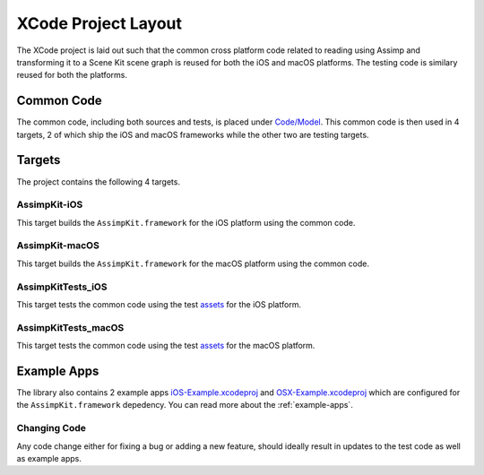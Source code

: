 ====================
XCode Project Layout
====================

The XCode project is laid out such that the common cross platform code related
to reading using Assimp and transforming it to a Scene Kit scene graph is reused
for both the iOS and macOS platforms. The testing code is similary reused for
both the platforms.

.. image:: ../img/xcode-layout.*

Common Code
-----------

The common code, including both sources and tests, is placed under
`Code/Model`_. This common code is then used in 4 targets, 2 of which ship the
iOS and macOS frameworks while the other two are testing targets.

Targets
-------

The project contains the following 4 targets.

AssimpKit-iOS
~~~~~~~~~~~~~

This target builds the ``AssimpKit.framework`` for the iOS platform using the common code.

AssimpKit-macOS
~~~~~~~~~~~~~~~

This target builds the ``AssimpKit.framework`` for the macOS platform using the
common code.

AssimpKitTests_iOS
~~~~~~~~~~~~~~~~~~

This target tests the common code using the test `assets`_ for the iOS platform.

AssimpKitTests_macOS
~~~~~~~~~~~~~~~~~~~~

This target tests the common code using the test `assets`_ for the macOS platform.

Example Apps
------------

The library also contains 2 example apps `iOS-Example.xcodeproj`_ and
`OSX-Example.xcodeproj`_ which are configured for the ``AssimpKit.framework``
depedency. You can read more about the :ref:`example-apps`.

Changing Code
~~~~~~~~~~~~~

Any code change either for fixing a bug or adding a new feature, should ideally result in updates to the test code as well as example apps.

.. _Code/Model: https://github.com/dmsurti/AssimpKit/tree/master/Code/Model
.. _assets: https://github.com/dmsurti/AssimpKit/tree/master/AssimpKit/assets
.. _iOS-Example.xcodeproj: https://github.com/dmsurti/AssimpKit/tree/master/AssimpKit/Library/iOS-Example
.. _OSX-Example.xcodeproj: https://github.com/dmsurti/AssimpKit/tree/master/AssimpKit/Library/OSX-Example
